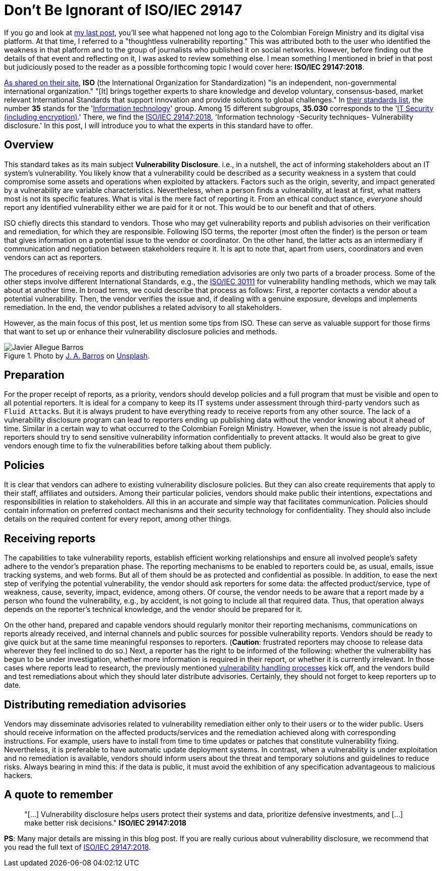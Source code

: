 :page-slug: iso-iec-29147/
:page-date: 2021-02-05
:page-subtitle: Guidelines for the vulnerability disclosure processes
:page-category: politics
:page-tags: cybersecurity, standard, vulnerability, information, company, challenge
:page-image: https://res.cloudinary.com/fluid-attacks/image/upload/v1620330932/blog/iso-iec-29147/cover_l1aadb.webp
:page-alt: Photo by Keagan Henman on Unsplash
:page-description: Would you like to get a clearer idea about vulnerability disclosure? Start with reading this post based on ISO/IEC 29147:2018.
:page-keywords: Standard, ISO, Vulnerability, Disclosure, Report, Remediation, Ethical Hacking, Pentesting
:page-author: Felipe Ruiz
:page-writer: fruiz
:name: Felipe Ruiz
:about1: Cybersecurity Editor
:source: https://unsplash.com/photos/41MGjxilyVw

= Don't Be Ignorant of ISO/IEC 29147

If you go and look at link:../thoughtless-reporting/[my last post],
you'll see what happened not long ago
to the Colombian Foreign Ministry and its digital visa platform.
At that time, I referred to a "thoughtless vulnerability reporting."
This was attributed
both to the user who identified the weakness in that platform
and to the group of journalists who published it on social networks.
However, before finding out the details of that event and reflecting on it,
I was asked to review something else.
I mean something I mentioned in brief in that post
but judiciously posed to the reader as a possible forthcoming topic
I would cover here: *ISO/IEC 29147:2018*.

link:https://www.iso.org/about-us.html[As shared on their site],
*ISO* (the International Organization for Standardization)
"is an independent, non-governmental international organization."
"[It] brings together experts to share knowledge and develop voluntary,
consensus-based, market relevant International Standards
that support innovation and provide solutions to global challenges."
In link:https://www.iso.org/standards-catalogue/browse-by-ics.html[their standards list],
the number *35* stands for the 'link:https://www.iso.org/ics/35/x/[Information technology]' group.
Among 15 different subgroups,
*35.030* corresponds to the 'link:https://www.iso.org/ics/35.030/x/[IT Security (including encryption)].'
There, we find the link:https://www.iso.org/standard/72311.html[ISO/IEC 29147:2018],
'Information technology -Security techniques- Vulnerability disclosure.'
In this post,
I will introduce you to what the experts in this standard have to offer.

== Overview

This standard takes as its main subject *Vulnerability Disclosure*.
i.e., in a nutshell, the act of informing stakeholders
about an IT system's vulnerability.
You likely know that a vulnerability could be described
as a security weakness in a system that could compromise
some assets and operations when exploited by attackers.
Factors such as the origin, severity,
and impact generated by a vulnerability are variable characteristics.
Nevertheless, when a person finds a vulnerability,
at least at first,
what matters most is not its specific features.
What is vital is the mere fact of reporting it.
From an ethical conduct stance,
_everyone_ should report any identified vulnerability
either we are paid for it or not.
This would be to our benefit and that of others.

ISO chiefly directs this standard to vendors.
Those who may get vulnerability reports and publish advisories
on their verification and remediation, for which they are responsible.
Following ISO terms, the reporter (most often the finder)
is the person or team that gives information
on a potential issue to the vendor or coordinator.
On the other hand, the latter acts as an intermediary
if communication and negotiation between stakeholders require it.
It is apt to note that, apart from users,
coordinators and even vendors can act as reporters.

The procedures of receiving reports and distributing remediation advisories
are only two parts of a broader process.
Some of the other steps involve different International Standards,
e.g., the link:https://www.iso.org/standard/69725.html[ISO/IEC 30111]
for vulnerability handling methods,
which we may talk about at another time.
In broad terms, we could describe that process as follows:
First, a reporter contacts a vendor about a potential vulnerability.
Then, the vendor verifies the issue and,
if dealing with a genuine exposure,
develops and implements remediation.
In the end,
the vendor publishes a related advisory to all stakeholders.

However, as the main focus of this post,
let us mention some tips from ISO.
These can serve as valuable support
for those firms that want to set up or enhance
their vulnerability disclosure policies and methods.

.Photo by link:https://unsplash.com/@soymeraki?utm_source=unsplash&utm_medium=referral&utm_content=creditCopyText[J. A. Barros] on link:https://unsplash.com/s/photos/guide?utm_source=unsplash&utm_medium=referral&utm_content=creditCopyText[Unsplash].
image::https://res.cloudinary.com/fluid-attacks/image/upload/v1620330929/blog/iso-iec-29147/barros_hobmbe.webp[Javier Allegue Barros]

== Preparation

For the proper receipt of reports, as a priority,
vendors should develop policies and a full program
that must be visible and open to all potential reporters.
It is ideal for a company to keep its IT systems under assessment
through third-party vendors such as `Fluid Attacks`.
But it is always prudent to have everything ready
to receive reports from any other source.
The lack of a vulnerability disclosure program can lead to reporters
ending up publishing data
without the vendor knowing about it ahead of time.
Similar in a certain way to what occurred to the Colombian Foreign Ministry.
However, when the issue is not already public,
reporters should try to send sensitive vulnerability information
confidentially to prevent attacks.
It would also be great to give vendors enough time
to fix the vulnerabilities before talking about them publicly.

== Policies

It is clear
that vendors can adhere to existing vulnerability disclosure policies.
But they can also create requirements
that apply to their staff, affiliates and outsiders.
Among their particular policies,
vendors should make public their intentions, expectations
and responsibilities in relation to stakeholders.
All this in an accurate and simple way that facilitates communication.
Policies should contain information on preferred contact mechanisms
and their security technology for confidentiality.
They should also include details on the required content for every report,
among other things.

== Receiving reports

The capabilities to take vulnerability reports,
establish efficient working relationships
and ensure all involved people's safety
adhere to the vendor's preparation phase.
The reporting mechanisms to be enabled to reporters could be, as usual,
emails, issue tracking systems, and web forms.
But all of them should be as protected and confidential as possible.
In addition, to ease the next step
of verifying the potential vulnerability,
the vendor should ask reporters for some data:
the affected product/service, type of weakness, cause,
severity, impact, evidence, among others.
Of course, the vendor needs to be aware
that a report made by a person who found the vulnerability,
e.g., by accident,
is not going to include all that required data.
Thus, that operation always depends on
the reporter's technical knowledge, and the vendor should be prepared for it.

On the other hand,
prepared and capable vendors should regularly monitor
their reporting mechanisms,
communications on reports already received,
and internal channels and public sources for possible vulnerability reports.
Vendors should be ready to give quick
but at the same time meaningful responses to reporters.
(*Caution*: frustrated reporters may choose to release data
wherever they feel inclined to do so.)
Next, a reporter has the right to be informed of the following:
whether the vulnerability has begun to be under investigation,
whether more information is required in their report,
or whether it is currently irrelevant.
In those cases where reports lead to research,
the previously mentioned link:https://www.iso.org/standard/69725.html[vulnerability handling processes] kick off,
and the vendors build and test remediations
about which they should later distribute advisories.
Certainly, they should not forget to keep reporters up to date.

== Distributing remediation advisories

Vendors may disseminate advisories related to vulnerability remediation
either only to their users or to the wider public.
Users should receive information on the affected products/services
and the remediation achieved along with corresponding instructions.
For example, users have to install
from time to time
updates or patches that constitute vulnerability fixing.
Nevertheless, it is preferable to have automatic update deployment systems.
In contrast, when a vulnerability is under exploitation
and no remediation is available,
vendors should inform users about the threat
and temporary solutions and guidelines to reduce risks.
Always bearing in mind this:
if the data is public,
it must avoid the exhibition of any specification
advantageous to malicious hackers.

== A quote to remember

[quote]
"[...] Vulnerability disclosure helps users protect their systems and data,
prioritize defensive investments, and
[...] make better risk decisions." *ISO/IEC 29147:2018*

*PS*: Many major details are missing in this blog post.
If you are really curious about vulnerability disclosure,
we recommend that you read
the full text of link:https://www.iso.org/standard/72311.html[ISO/IEC 29147:2018].
